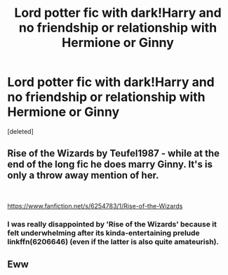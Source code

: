 #+TITLE: Lord potter fic with dark!Harry and no friendship or relationship with Hermione or Ginny

* Lord potter fic with dark!Harry and no friendship or relationship with Hermione or Ginny
:PROPERTIES:
:Score: 19
:DateUnix: 1541509455.0
:DateShort: 2018-Nov-06
:FlairText: Request
:END:
[deleted]


** Rise of the Wizards by Teufel1987 - while at the end of the long fic he does marry Ginny. It's is only a throw away mention of her.

​

[[https://www.fanfiction.net/s/6254783/1/Rise-of-the-Wizards]]
:PROPERTIES:
:Author: mannd1068
:Score: 7
:DateUnix: 1541515050.0
:DateShort: 2018-Nov-06
:END:

*** I was really disappointed by 'Rise of the Wizards' because it felt underwhelming after its kinda-entertaining prelude linkffn(6206646) (even if the latter is also quite amateurish).
:PROPERTIES:
:Author: AndreiSipos
:Score: 2
:DateUnix: 1541593630.0
:DateShort: 2018-Nov-07
:END:


** Eww
:PROPERTIES:
:Score: -13
:DateUnix: 1541532543.0
:DateShort: 2018-Nov-06
:END:
